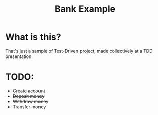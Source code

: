 #+TITLE: Bank Example

* What is this?
That's just a sample of Test-Driven project, made collectively at a TDD presentation.

* TODO:
- +Create account+
- +Deposit money+
- +Withdraw money+
- +Transfer money+
